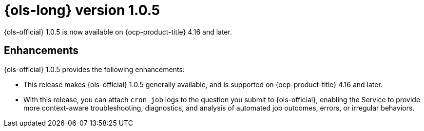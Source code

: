 // Module included in the following assemblies:
// * lightspeed-docs-main/release_notes/ols-release-notes.adoc

:_mod-docs-content-type: REFERENCE
[id="ols-1-0-5-release-notes_{context}"]
= {ols-long} version 1.0.5

{ols-official} 1.0.5 is now available on {ocp-product-title} 4.16 and later.

[id="ols-1-0-5-enhancements_{context}"]
== Enhancements

{ols-official} 1.0.5 provides the following enhancements:

* This release makes {ols-official} 1.0.5 generally available, and is supported on {ocp-product-title} 4.16 and later.

* With this release, you can attach `cron job` logs to the question you submit to {ols-official}, enabling the Service to provide more context-aware troubleshooting, diagnostics, and analysis of automated job outcomes, errors, or irregular behaviors.